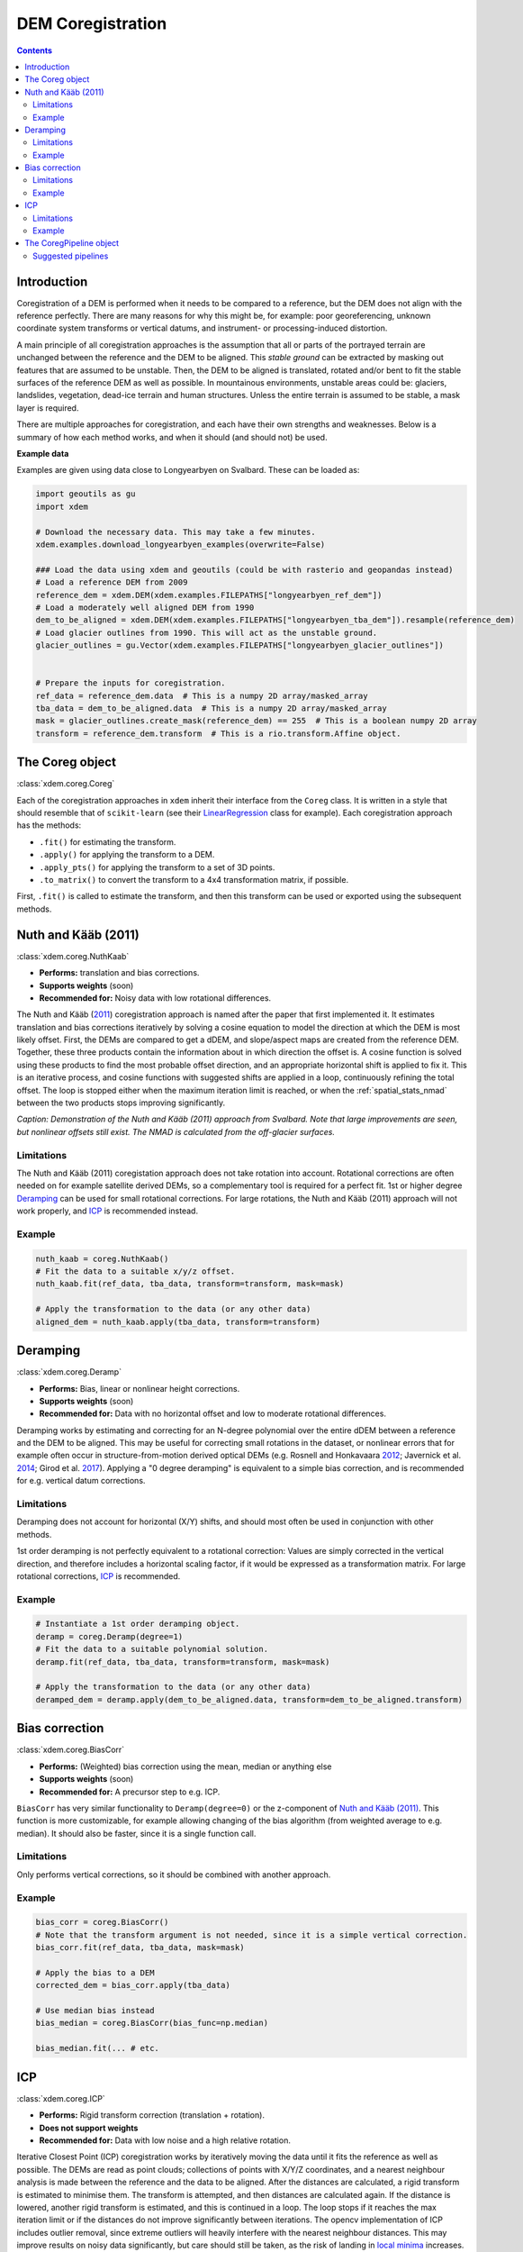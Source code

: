 .. _coregistration:

DEM Coregistration
==================

.. contents:: Contents 
   :local:

Introduction
^^^^^^^^^^^^

Coregistration of a DEM is performed when it needs to be compared to a reference, but the DEM does not align with the reference perfectly.
There are many reasons for why this might be, for example: poor georeferencing, unknown coordinate system transforms or vertical datums, and instrument- or processing-induced distortion.

A main principle of all coregistration approaches is the assumption that all or parts of the portrayed terrain are unchanged between the reference and the DEM to be aligned.
This *stable ground* can be extracted by masking out features that are assumed to be unstable.
Then, the DEM to be aligned is translated, rotated and/or bent to fit the stable surfaces of the reference DEM as well as possible.
In mountainous environments, unstable areas could be: glaciers, landslides, vegetation, dead-ice terrain and human structures.
Unless the entire terrain is assumed to be stable, a mask layer is required.

There are multiple approaches for coregistration, and each have their own strengths and weaknesses.
Below is a summary of how each method works, and when it should (and should not) be used.

**Example data**

Examples are given using data close to Longyearbyen on Svalbard. These can be loaded as:


.. code-block:: python

        import geoutils as gu
        import xdem

        # Download the necessary data. This may take a few minutes.
        xdem.examples.download_longyearbyen_examples(overwrite=False)

        ### Load the data using xdem and geoutils (could be with rasterio and geopandas instead)
        # Load a reference DEM from 2009
        reference_dem = xdem.DEM(xdem.examples.FILEPATHS["longyearbyen_ref_dem"])
        # Load a moderately well aligned DEM from 1990
        dem_to_be_aligned = xdem.DEM(xdem.examples.FILEPATHS["longyearbyen_tba_dem"]).resample(reference_dem)
        # Load glacier outlines from 1990. This will act as the unstable ground.
        glacier_outlines = gu.Vector(xdem.examples.FILEPATHS["longyearbyen_glacier_outlines"])


        # Prepare the inputs for coregistration.
        ref_data = reference_dem.data  # This is a numpy 2D array/masked_array
        tba_data = dem_to_be_aligned.data  # This is a numpy 2D array/masked_array
        mask = glacier_outlines.create_mask(reference_dem) == 255  # This is a boolean numpy 2D array
        transform = reference_dem.transform  # This is a rio.transform.Affine object.



The Coreg object
^^^^^^^^^^^^^^^^^^^^
:class:`xdem.coreg.Coreg`

Each of the coregistration approaches in ``xdem`` inherit their interface from the ``Coreg`` class.
It is written in a style that should resemble that of ``scikit-learn`` (see their `LinearRegression <https://scikit-learn.org/stable/modules/generated/sklearn.linear_model.LinearRegression.html#sklearn-linear-model-linearregression>`_ class for example).
Each coregistration approach has the methods:

* ``.fit()`` for estimating the transform.
* ``.apply()`` for applying the transform to a DEM.
* ``.apply_pts()`` for applying the transform to a set of 3D points.
* ``.to_matrix()`` to convert the transform to a 4x4 transformation matrix, if possible.

First, ``.fit()`` is called to estimate the transform, and then this transform can be used or exported using the subsequent methods.

Nuth and Kääb (2011)
^^^^^^^^^^^^^^^^^^^^
:class:`xdem.coreg.NuthKaab`

- **Performs:** translation and bias corrections.
- **Supports weights** (soon)
- **Recommended for:** Noisy data with low rotational differences.

The Nuth and Kääb (`2011 <https:https://doi.org/10.5194/tc-5-271-2011>`_) coregistration approach is named after the paper that first implemented it.
It estimates translation and bias corrections iteratively by solving a cosine equation to model the direction at which the DEM is most likely offset.
First, the DEMs are compared to get a dDEM, and slope/aspect maps are created from the reference DEM.
Together, these three products contain the information about in which direction the offset is.
A cosine function is solved using these products to find the most probable offset direction, and an appropriate horizontal shift is applied to fix it.
This is an iterative process, and cosine functions with suggested shifts are applied in a loop, continuously refining the total offset.
The loop is stopped either when the maximum iteration limit is reached, or when the :ref:`spatial_stats_nmad` between the two products stops improving significantly.

.. plot::

        import xdem
        import geoutils as gu
        import matplotlib.pyplot as plt

        xdem.examples.download_longyearbyen_examples(overwrite=False)

        dem_2009 = xdem.DEM(xdem.examples.FILEPATHS["longyearbyen_ref_dem"])
        dem_1990 = xdem.DEM(xdem.examples.FILEPATHS["longyearbyen_tba_dem"])
        outlines_1990 = gu.Vector(xdem.examples.FILEPATHS["longyearbyen_glacier_outlines"])

        dem_coreg, error = xdem.coreg.coregister(dem_2009, dem_1990, method="nuth_kaab", mask=outlines_1990, max_iterations=5)

        ddem_pre = xdem.spatial_tools.subtract_rasters(dem_2009, dem_1990, resampling_method="nearest")
        ddem_post = xdem.spatial_tools.subtract_rasters(dem_2009, dem_coreg, resampling_method="nearest")

        nmad_pre = xdem.spatial_tools.nmad(ddem_pre.data.data)

        vlim = 20
        plt.figure(figsize=(8, 5))
        plt.subplot2grid((1, 15), (0, 0), colspan=7) 
        plt.title(f"Before coregistration. NMAD={nmad_pre:.1f} m")
        plt.imshow(ddem_pre.data.squeeze(), cmap="coolwarm_r", vmin=-vlim, vmax=vlim)
        plt.axis("off")
        plt.subplot2grid((1, 15), (0, 7), colspan=7) 
        plt.title(f"After coregistration. NMAD={error:.1f} m")
        img = plt.imshow(ddem_post.data.squeeze(), cmap="coolwarm_r", vmin=-vlim, vmax=vlim) 
        plt.axis("off")
        plt.subplot2grid((1, 15), (0, 14), colspan=1) 
        cbar = plt.colorbar(img, fraction=0.4)
        cbar.set_label("Elevation change (m)")
        plt.axis("off")

        plt.tight_layout()
        plt.show()

*Caption: Demonstration of the Nuth and Kääb (2011) approach from Svalbard. Note that large improvements are seen, but nonlinear offsets still exist. The NMAD is calculated from the off-glacier surfaces.*

Limitations
***********
The Nuth and Kääb (2011) coregistation approach does not take rotation into account.
Rotational corrections are often needed on for example satellite derived DEMs, so a complementary tool is required for a perfect fit.
1st or higher degree `Deramping`_ can be used for small rotational corrections.
For large rotations, the Nuth and Kääb (2011) approach will not work properly, and `ICP`_ is recommended instead.

Example
*******
.. code-block:: python

        nuth_kaab = coreg.NuthKaab()
        # Fit the data to a suitable x/y/z offset.
        nuth_kaab.fit(ref_data, tba_data, transform=transform, mask=mask)

        # Apply the transformation to the data (or any other data)
        aligned_dem = nuth_kaab.apply(tba_data, transform=transform)

Deramping
^^^^^^^^^
:class:`xdem.coreg.Deramp`

- **Performs:** Bias, linear or nonlinear height corrections.
- **Supports weights** (soon)
- **Recommended for:** Data with no horizontal offset and low to moderate rotational differences.

Deramping works by estimating and correcting for an N-degree polynomial over the entire dDEM between a reference and the DEM to be aligned.
This may be useful for correcting small rotations in the dataset, or nonlinear errors that for example often occur in structure-from-motion derived optical DEMs (e.g. Rosnell and Honkavaara `2012 <https://doi.org/10.3390/s120100453>`_; Javernick et al. `2014 <https://doi.org/10.1016/j.geomorph.2014.01.006>`_; Girod et al. `2017 <https://doi.org/10.5194/tc-11827-2017>`_).
Applying a "0 degree deramping" is equivalent to a simple bias correction, and is recommended for e.g. vertical datum corrections.

Limitations
***********
Deramping does not account for horizontal (X/Y) shifts, and should most often be used in conjunction with other methods.

1st order deramping is not perfectly equivalent to a rotational correction: Values are simply corrected in the vertical direction, and therefore includes a horizontal scaling factor, if it would be expressed as a transformation matrix.
For large rotational corrections, `ICP`_ is recommended.

Example
*******
.. code-block:: python

        # Instantiate a 1st order deramping object.
        deramp = coreg.Deramp(degree=1)
        # Fit the data to a suitable polynomial solution.
        deramp.fit(ref_data, tba_data, transform=transform, mask=mask)

        # Apply the transformation to the data (or any other data)
        deramped_dem = deramp.apply(dem_to_be_aligned.data, transform=dem_to_be_aligned.transform)


Bias correction
^^^^^^^^^^^^^^^
:class:`xdem.coreg.BiasCorr`

- **Performs:** (Weighted) bias correction using the mean, median or anything else
- **Supports weights** (soon)
- **Recommended for:** A precursor step to e.g. ICP.

``BiasCorr`` has very similar functionality to ``Deramp(degree=0)`` or the z-component of `Nuth and Kääb (2011)`_.
This function is more customizable, for example allowing changing of the bias algorithm (from weighted average to e.g. median).
It should also be faster, since it is a single function call.

Limitations
***********
Only performs vertical corrections, so it should be combined with another approach.

Example
*******
.. code-block:: python

        bias_corr = coreg.BiasCorr()
        # Note that the transform argument is not needed, since it is a simple vertical correction.
        bias_corr.fit(ref_data, tba_data, mask=mask)

        # Apply the bias to a DEM
        corrected_dem = bias_corr.apply(tba_data)

        # Use median bias instead
        bias_median = coreg.BiasCorr(bias_func=np.median)

        bias_median.fit(... # etc.

ICP
^^^
:class:`xdem.coreg.ICP`

- **Performs:** Rigid transform correction (translation + rotation).
- **Does not support weights**
- **Recommended for:** Data with low noise and a high relative rotation.

Iterative Closest Point (ICP) coregistration works by iteratively moving the data until it fits the reference as well as possible.
The DEMs are read as point clouds; collections of points with X/Y/Z coordinates, and a nearest neighbour analysis is made between the reference and the data to be aligned.
After the distances are calculated, a rigid transform is estimated to minimise them.
The transform is attempted, and then distances are calculated again.
If the distance is lowered, another rigid transform is estimated, and this is continued in a loop.
The loop stops if it reaches the max iteration limit or if the distances do not improve significantly between iterations.
The opencv implementation of ICP includes outlier removal, since extreme outliers will heavily interfere with the nearest neighbour distances.
This may improve results on noisy data significantly, but care should still be taken, as the risk of landing in `local minima <https://en.wikipedia.org/wiki/Maxima_and_minima>`_ increases.

Limitations
***********
ICP often works poorly on noisy data.
The outlier removal functionality of the opencv implementation is a step in the right direction, but it still does not compete with other coregistration approaches when the relative rotation is small.
In cases of high rotation, ICP is the only approach that can account for this properly, but results may need refinement, for example with the `Nuth and Kääb (2011)`_ approach.

Due to the repeated nearest neighbour calculations, ICP is often the slowest coregistration approach out of the alternatives.

Example
*******
.. code-block:: python

        # Instantiate the object with default parameters
        icp = coreg.ICP()
        # Fit the data to a suitable transformation.
        icp.fit(ref_data, tba_data, transform=transform, mask=mask)

        # Apply the transformation matrix to the data (or any other data)
        aligned_dem = icp.apply(tba_data, transform=transform)


The CoregPipeline object
^^^^^^^^^^^^^^^^^^^^^^^^^^^^
:class:`xdem.coreg.CoregPipeline`

Often, more than one coregistration approach is necessary to obtain the best results.
For example, ICP works poorly with large initial biases, so a ``CoregPipeline`` can be constructed to perform both sequentially:

.. code-block:: python

        pipeline = coreg.CoregPipeline([coreg.BiasCorr(), coreg.ICP()])

        pipeline.fit(...  # etc.

        # This works identically to the syntax above
        pipeline2 = coreg.BiasCorr() + coreg.ICP()

The ``CoregPipeline`` object exposes the same interface as the ``Coreg`` object.
The results of a pipeline can be used in other programs by exporting the combined transformation matrix:

.. code-block:: python

        pipeline.to_matrix()


This class is heavily inspired by the `Pipeline <https://scikit-learn.org/stable/modules/generated/sklearn.pipeline.Pipeline.html#sklearn-pipeline-pipeline>`_ and `make_pipeline() <https://scikit-learn.org/stable/modules/generated/sklearn.pipeline.make_pipeline.html#sklearn.pipeline.make_pipeline>`_ functionalities in ``scikit-learn``.

Suggested pipelines
*******************

For sub-pixel accuracy, the `Nuth and Kääb (2011)`_ approach should almost always be used.
The approach does not account for rotations in the dataset, however, so a combination is often necessary.
For small rotations, a 1st degree deramp could be used:

.. code-block:: python

        coreg.NuthKaab() + coreg.Deramp(degree=1)

For larger rotations, ICP is the only reliable approach (but does not outperform in sub-pixel accuracy):

.. code-block:: python

        coreg.ICP() + coreg.NuthKaab()


For large biases, rotations and high amounts of noise:

.. code-block:: python

        coreg.BiasCorr() + coreg.ICP() + coreg.NuthKaab()
        

